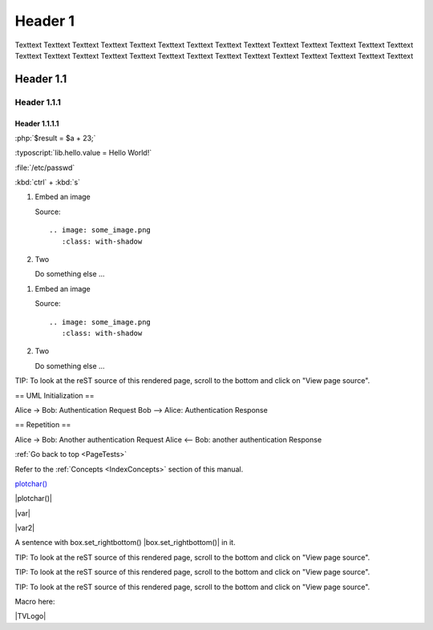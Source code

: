 .. _PageTests:

.. |TVLogoHeader| image:: images/Pine_Script_logo_small.png
   :alt: Pine Script
   :align: right
   :width: 50
   :height: 50



Header 1
========

Texttext Texttext Texttext Texttext Texttext Texttext Texttext Texttext Texttext 
Texttext Texttext Texttext Texttext Texttext Texttext Texttext Texttext 
Texttext Texttext Texttext Texttext Texttext Texttext Texttext Texttext Texttext Texttext Texttext 


Header 1.1
----------

Header 1.1.1
~~~~~~~~~~~~

Header 1.1.1.1
""""""""""""""



:php:`$result = $a + 23;`

:typoscript:`lib.hello.value = Hello World!`

:file:`/etc/passwd`

:kbd:`ctrl` + :kbd:`s`

.. youtube:: wNxO-aXY5Yw

.. rst-class:: bignums

1. Embed an image

   Source::

      .. image: some_image.png
         :class: with-shadow

2. Two

   Do something else ...
   
   
.. rst-class:: bignums-xxl

1. Embed an image

   Source::

      .. image: some_image.png
         :class: with-shadow

2. Two

   Do something else ...
   
   
   
   
.. tip::

TIP: To look at the reST source of this rendered page, scroll to the bottom
and click on "View page source".

.. uml::

== UML Initialization ==

Alice -> Bob: Authentication Request
Bob --> Alice: Authentication Response

== Repetition ==

Alice -> Bob: Another authentication Request
Alice <-- Bob: another authentication Response

:ref:`Go back to top <PageTests>`

Refer to the :ref:`Concepts <IndexConcepts>` section of this manual.

`plotchar() <https://www.tradingview.com/pine-script-reference/v5/#fun_plotchar>`__

|plotchar()|

|var|

|var2|

A sentence with box.set_rightbottom() |box.set_rightbottom()| in it.

.. |plotchar()| `plotchar() <https://www.tradingview.com/pine-script-reference/v5/#fun_plotchar>`__
.. |var| `var <https://www.tradingview.com/pine-script-reference/v5/#op_var>`__
.. |var2|                   `var <https://www.tradingview.com/pine-script-reference/v5/#op_var>`__
.. |box.set_rightbottom()| `var <https://www.tradingview.com/pine-script-reference/v5/#fun_box{dot}set_rightbottom>`__

.. |TVLogo| image::images/TradingView-Logo-Block.svg

TIP: To look at the reST source of this rendered page, scroll to the bottom
and click on "View page source".

.. image:: images/TradingView-Logo-Block.svg
    :height: 100px
    :align: right

TIP: To look at the reST source of this rendered page, scroll to the bottom
and click on "View page source".

.. image:: images/TradingView-Logo-Block.svg
    :width: 400px
    :align: center

TIP: To look at the reST source of this rendered page, scroll to the bottom
and click on "View page source".

.. image:: images/TradingView-Logo-Block.svg


Macro here:

|TVLogo|